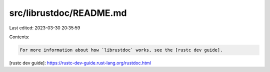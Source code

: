 src/librustdoc/README.md
========================

Last edited: 2023-03-30 20:35:59

Contents:

.. code-block:: md

    For more information about how `librustdoc` works, see the [rustc dev guide].

[rustc dev guide]: https://rustc-dev-guide.rust-lang.org/rustdoc.html


